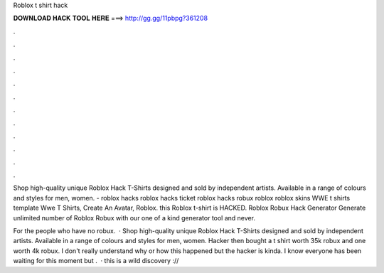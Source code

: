 Roblox t shirt hack



𝐃𝐎𝐖𝐍𝐋𝐎𝐀𝐃 𝐇𝐀𝐂𝐊 𝐓𝐎𝐎𝐋 𝐇𝐄𝐑𝐄 ===> http://gg.gg/11pbpg?361208



.



.



.



.



.



.



.



.



.



.



.



.

Shop high-quality unique Roblox Hack T-Shirts designed and sold by independent artists. Available in a range of colours and styles for men, women. - roblox hacks roblox hacks ticket roblox hacks robux roblox roblox skins WWE t shirts template Wwe T Shirts, Create An Avatar, Roblox. this Roblox t-shirt is HACKED. Roblox Robux Hack Generator Generate unlimited number of Roblox Robux with our one of a kind generator tool and never.

For the people who have no robux.  · Shop high-quality unique Roblox Hack T-Shirts designed and sold by independent artists. Available in a range of colours and styles for men, women. Hacker then bought a t shirt worth 35k robux and one worth 4k robux. I don't really understand why or how this happened but the hacker is kinda. I know everyone has been waiting for this moment but .  · this is a wild discovery ://
